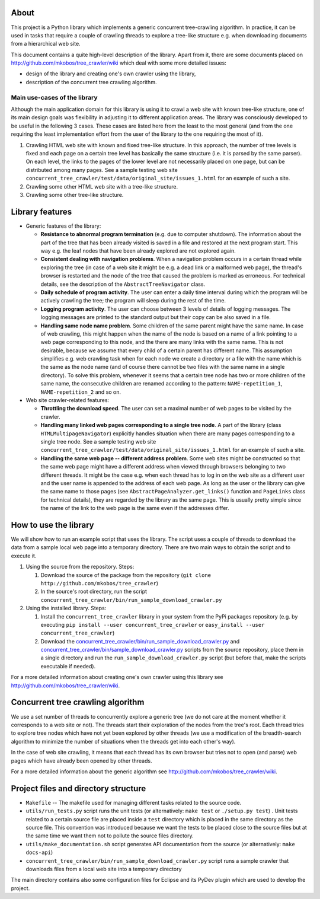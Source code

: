 About
=====

This project is a Python library which implements a generic concurrent tree-crawling algorithm. In practice, it can be used in tasks that require a couple of crawling threads to explore a tree-like structure e.g. when downloading documents from a hierarchical web site.

This document contains a quite high-level description of the library. Apart from it, there are some documents placed on `http://github.com/mkobos/tree\_crawler/wiki <http://github.com/mkobos/tree_crawler/wiki>`_ which deal with some more detailed issues:

- design of the library and creating one's own crawler using the library,
- description of the concurrent tree crawling algorithm.

Main use-cases of the library
-----------------------------

Although the main application domain for this library is using it to crawl a web site with known tree-like structure, one of its main design goals was flexibility in adjusting it to different application areas. The library was consciously developed to be useful in the following 3 cases. These cases are listed here from the least to the most general (and from the one requiring the least implementation effort from the user of the library to the one requiring the most of it).

1. Crawling HTML web site with known and fixed tree-like structure. In this approach, the number of tree levels is fixed and each page on a certain tree level has basically the same structure (i.e. it is parsed by the same parser). On each level, the links to the pages of the lower level are not necessarily placed on one page, but can be distributed among many pages. See a sample testing web site ``concurrent_tree_crawler/test/data/original_site/issues_1.html`` for an example of such a site.
2. Crawling some other HTML web site with a tree-like structure.
3. Crawling some other tree-like structure.

Library features
================


-  Generic features of the library:
   
   -  **Resistance to abnormal program termination** (e.g. due to computer shutdown). The information about the part of the tree that has been already visited is saved in a file and restored at the next program start. This way e.g. the leaf nodes that have been already explored are not explored again.
   -  **Consistent dealing with navigation problems**. When a navigation problem occurs in a certain thread while exploring the tree (in case of a web site it might be e.g. a dead link or a malformed web page), the thread's browser is restarted and the node of the tree that caused the problem is marked as erroneous. For technical details, see the description of the ``AbstractTreeNavigator`` class.
   -  **Daily schedule of program activity**. The user can enter a daily time interval during which the program will be actively crawling the tree; the program will sleep during the rest of the time.
   -  **Logging program activity**. The user can choose between 3 levels of details of logging messages. The logging messages are printed to the standard output but their copy can be also saved in a file.
   -  **Handling same node name problem**. Some children of the same parent might have the same name. In case of web crawling, this might happen when the name of the node is based on a name of a link pointing to a web page corresponding to this node, and the there are many links with the same name. This is not desirable, because we assume that every child of a certain parent has different name. This assumption simplifies e.g. web crawling task when for each node we create a directory or a file with the name which is the same as the node name (and of course there cannot be two files with the same name in a single directory). To solve this problem, whenever it seems that a certain tree node has two or more children of the same name, the consecutive children are renamed according to the pattern: ``NAME-repetition_1``, ``NAME-repetition_2`` and so on.

-  Web site crawler-related features:
   
   -  **Throttling the download speed**. The user can set a maximal number of web pages to be visited by the crawler.
   -  **Handling many linked web pages corresponding to a single tree node**. A part of the library (class ``HTMLMultipageNavigator``) explicitly handles situation when there are many pages corresponding to a single tree node. See a sample testing web site ``concurrent_tree_crawler/test/data/original_site/issues_1.html`` for an example of such a site.
   -  **Handling the same web page -- different address problem**. Some web sites might be constructed so that the same web page might have a different address when viewed through browsers belonging to two different threads. It might be the case e.g. when each thread has to log in on the web site as a different user and the user name is appended to the address of each web page. As long as the user or the library can give the same name to those pages (see ``AbstractPageAnalyzer.get_links()`` function and ``PageLinks`` class for technical details), they are regarded by the library as the same page. This is usually pretty simple since the name of the link to the web page is the same even if the addresses differ.


How to use the library
======================

We will show how to run an example script that uses the library. The script uses a couple of threads to download the data from a sample local web page into a temporary directory. There are two main ways to obtain the script and to execute it.


1. Using the source from the repository. Steps:
   
   1. Download the source of the package from the repository (``git clone http://github.com/mkobos/tree_crawler``)
   2. In the source's root directory, run the script ``concurrent_tree_crawler/bin/run_sample_download_crawler.py``

2. Using the installed library. Steps:
   
   1. Install the ``concurrent_tree_crawler`` library in your system from the PyPi packages repository (e.g. by executing ``pip install --user concurrent_tree_crawler`` or ``easy_install --user concurrent_tree_crawler``)
   2. Download the `concurrent_tree_crawler/bin/run_sample_download_crawler.py <http://raw.github.com/mkobos/tree_crawler/master/concurrent_tree_crawler/bin/run_sample_download_crawler.py>`_ and `concurrent_tree_crawler/bin/sample_download_crawler.py <http://raw.github.com/mkobos/tree_crawler/master/concurrent_tree_crawler/bin/sample_download_crawler.py>`_ scripts from the source repository, place them in a single directory and run the ``run_sample_download_crawler.py`` script (but before that, make the scripts executable if needed).


For a more detailed information about creating one's own crawler using this library see `http://github.com/mkobos/tree\_crawler/wiki <http://github.com/mkobos/tree_crawler/wiki>`_.

Concurrent tree crawling algorithm
==================================

We use a set number of threads to concurrently explore a generic tree (we do not care at the moment whether it corresponds to a web site or not). The threads start their exploration of the nodes from the tree's root. Each thread tries to explore tree nodes which have not yet been explored by other threads (we use a modification of the breadth-search algorithm to minimize the number of situations when the threads get into each other's way).

In the case of web site crawling, it means that each thread has its own browser but tries not to open (and parse) web pages which have already been opened by other threads.

For a more detailed information about the generic algorithm see `http://github.com/mkobos/tree\_crawler/wiki <http://github.com/mkobos/tree_crawler/wiki>`_.

Project files and directory structure
=====================================


-  ``Makefile`` -- The makefile used for managing different tasks related to the source code.
-  ``utils/run_tests.py`` script runs the unit tests (or alternatively: ``make test`` or ``./setup.py test``) . Unit tests related to a certain source file are placed inside a ``test`` directory which is placed in the same directory as the source file. This convention was introduced because we want the tests to be placed close to the source files but at the same time we want them not to pollute the source files directory.
-  ``utils/make_documentation.sh`` script generates API documentation from the source (or alternatively: ``make docs-api``)
-  ``concurrent_tree_crawler/bin/run_sample_download_crawler.py`` script runs a sample crawler that downloads files from a local web site into a temporary directory

The main directory contains also some configuration files for Eclipse and its PyDev plugin which are used to develop the project.


